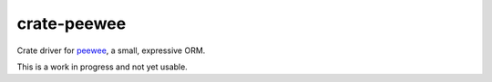 ===========
crate-peewee
===========

Crate driver for `peewee <https://github.com/coleifer/peewee>`_, a small, expressive ORM.


This is a work in progress and not yet usable.
